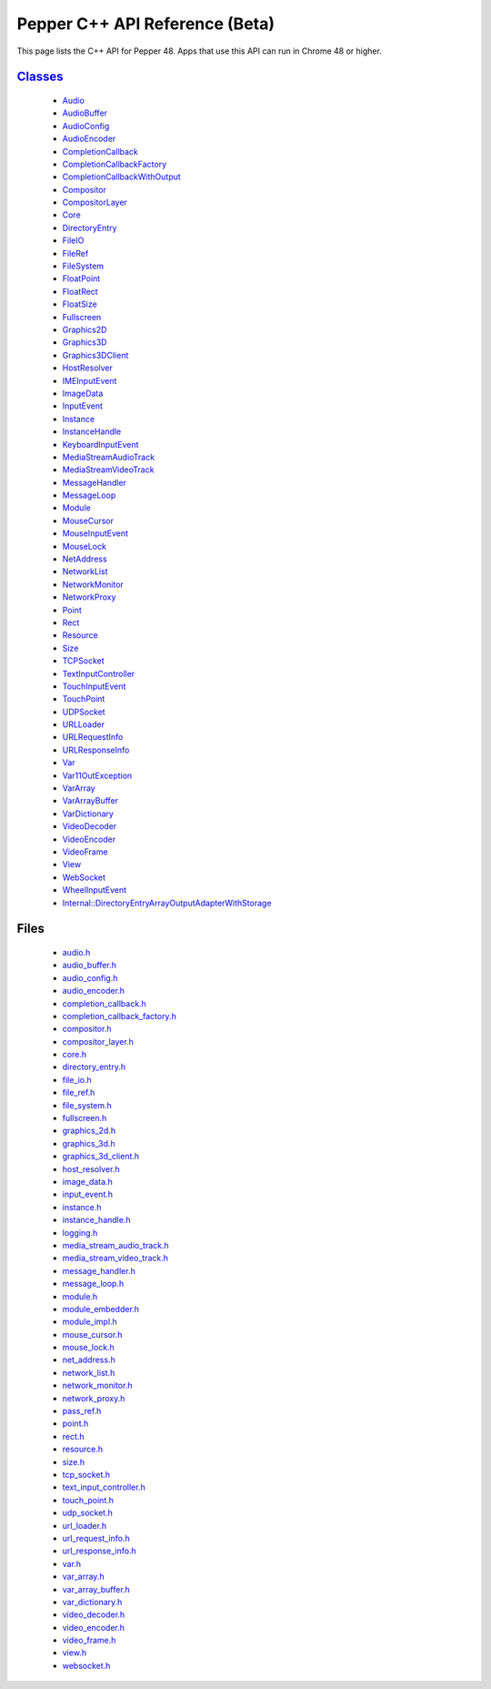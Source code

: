 .. _pepper_beta_cpp_index:
.. _cpp-api-beta:

.. DO NOT EDIT! This document is auto-generated by doxygen/rst_index.py.

############################################
Pepper C++ API Reference (Beta)
############################################

This page lists the C++ API for Pepper 48. Apps that use this API can
run in Chrome 48 or higher.

`Classes <pepper_beta/cpp/inherits.html>`__
==================================================
  * `Audio <pepper_beta/cpp/classpp_1_1_audio.html>`__

  * `AudioBuffer <pepper_beta/cpp/classpp_1_1_audio_buffer.html>`__

  * `AudioConfig <pepper_beta/cpp/classpp_1_1_audio_config.html>`__

  * `AudioEncoder <pepper_beta/cpp/classpp_1_1_audio_encoder.html>`__

  * `CompletionCallback <pepper_beta/cpp/classpp_1_1_completion_callback.html>`__

  * `CompletionCallbackFactory <pepper_beta/cpp/classpp_1_1_completion_callback_factory.html>`__

  * `CompletionCallbackWithOutput <pepper_beta/cpp/classpp_1_1_completion_callback_with_output.html>`__

  * `Compositor <pepper_beta/cpp/classpp_1_1_compositor.html>`__

  * `CompositorLayer <pepper_beta/cpp/classpp_1_1_compositor_layer.html>`__

  * `Core <pepper_beta/cpp/classpp_1_1_core.html>`__

  * `DirectoryEntry <pepper_beta/cpp/classpp_1_1_directory_entry.html>`__

  * `FileIO <pepper_beta/cpp/classpp_1_1_file_i_o.html>`__

  * `FileRef <pepper_beta/cpp/classpp_1_1_file_ref.html>`__

  * `FileSystem <pepper_beta/cpp/classpp_1_1_file_system.html>`__

  * `FloatPoint <pepper_beta/cpp/classpp_1_1_float_point.html>`__

  * `FloatRect <pepper_beta/cpp/classpp_1_1_float_rect.html>`__

  * `FloatSize <pepper_beta/cpp/classpp_1_1_float_size.html>`__

  * `Fullscreen <pepper_beta/cpp/classpp_1_1_fullscreen.html>`__

  * `Graphics2D <pepper_beta/cpp/classpp_1_1_graphics2_d.html>`__

  * `Graphics3D <pepper_beta/cpp/classpp_1_1_graphics3_d.html>`__

  * `Graphics3DClient <pepper_beta/cpp/classpp_1_1_graphics3_d_client.html>`__

  * `HostResolver <pepper_beta/cpp/classpp_1_1_host_resolver.html>`__

  * `IMEInputEvent <pepper_beta/cpp/classpp_1_1_i_m_e_input_event.html>`__

  * `ImageData <pepper_beta/cpp/classpp_1_1_image_data.html>`__

  * `InputEvent <pepper_beta/cpp/classpp_1_1_input_event.html>`__

  * `Instance <pepper_beta/cpp/classpp_1_1_instance.html>`__

  * `InstanceHandle <pepper_beta/cpp/classpp_1_1_instance_handle.html>`__

  * `KeyboardInputEvent <pepper_beta/cpp/classpp_1_1_keyboard_input_event.html>`__

  * `MediaStreamAudioTrack <pepper_beta/cpp/classpp_1_1_media_stream_audio_track.html>`__

  * `MediaStreamVideoTrack <pepper_beta/cpp/classpp_1_1_media_stream_video_track.html>`__

  * `MessageHandler <pepper_beta/cpp/classpp_1_1_message_handler.html>`__

  * `MessageLoop <pepper_beta/cpp/classpp_1_1_message_loop.html>`__

  * `Module <pepper_beta/cpp/classpp_1_1_module.html>`__

  * `MouseCursor <pepper_beta/cpp/classpp_1_1_mouse_cursor.html>`__

  * `MouseInputEvent <pepper_beta/cpp/classpp_1_1_mouse_input_event.html>`__

  * `MouseLock <pepper_beta/cpp/classpp_1_1_mouse_lock.html>`__

  * `NetAddress <pepper_beta/cpp/classpp_1_1_net_address.html>`__

  * `NetworkList <pepper_beta/cpp/classpp_1_1_network_list.html>`__

  * `NetworkMonitor <pepper_beta/cpp/classpp_1_1_network_monitor.html>`__

  * `NetworkProxy <pepper_beta/cpp/classpp_1_1_network_proxy.html>`__

  * `Point <pepper_beta/cpp/classpp_1_1_point.html>`__

  * `Rect <pepper_beta/cpp/classpp_1_1_rect.html>`__

  * `Resource <pepper_beta/cpp/classpp_1_1_resource.html>`__

  * `Size <pepper_beta/cpp/classpp_1_1_size.html>`__

  * `TCPSocket <pepper_beta/cpp/classpp_1_1_t_c_p_socket.html>`__

  * `TextInputController <pepper_beta/cpp/classpp_1_1_text_input_controller.html>`__

  * `TouchInputEvent <pepper_beta/cpp/classpp_1_1_touch_input_event.html>`__

  * `TouchPoint <pepper_beta/cpp/classpp_1_1_touch_point.html>`__

  * `UDPSocket <pepper_beta/cpp/classpp_1_1_u_d_p_socket.html>`__

  * `URLLoader <pepper_beta/cpp/classpp_1_1_u_r_l_loader.html>`__

  * `URLRequestInfo <pepper_beta/cpp/classpp_1_1_u_r_l_request_info.html>`__

  * `URLResponseInfo <pepper_beta/cpp/classpp_1_1_u_r_l_response_info.html>`__

  * `Var <pepper_beta/cpp/classpp_1_1_var.html>`__

  * `Var11OutException <pepper_beta/cpp/classpp_1_1_var_1_1_out_exception.html>`__

  * `VarArray <pepper_beta/cpp/classpp_1_1_var_array.html>`__

  * `VarArrayBuffer <pepper_beta/cpp/classpp_1_1_var_array_buffer.html>`__

  * `VarDictionary <pepper_beta/cpp/classpp_1_1_var_dictionary.html>`__

  * `VideoDecoder <pepper_beta/cpp/classpp_1_1_video_decoder.html>`__

  * `VideoEncoder <pepper_beta/cpp/classpp_1_1_video_encoder.html>`__

  * `VideoFrame <pepper_beta/cpp/classpp_1_1_video_frame.html>`__

  * `View <pepper_beta/cpp/classpp_1_1_view.html>`__

  * `WebSocket <pepper_beta/cpp/classpp_1_1_web_socket.html>`__

  * `WheelInputEvent <pepper_beta/cpp/classpp_1_1_wheel_input_event.html>`__

  * `Internal::DirectoryEntryArrayOutputAdapterWithStorage <pepper_beta/cpp/classpp_1_1internal_1_1_directory_entry_array_output_adapter_with_storage.html>`__


Files
=====
  * `audio.h <pepper_beta/cpp/audio_8h.html>`__

  * `audio_buffer.h <pepper_beta/cpp/audio__buffer_8h.html>`__

  * `audio_config.h <pepper_beta/cpp/audio__config_8h.html>`__

  * `audio_encoder.h <pepper_beta/cpp/audio__encoder_8h.html>`__

  * `completion_callback.h <pepper_beta/cpp/completion__callback_8h.html>`__

  * `completion_callback_factory.h <pepper_beta/cpp/completion__callback__factory_8h.html>`__

  * `compositor.h <pepper_beta/cpp/compositor_8h.html>`__

  * `compositor_layer.h <pepper_beta/cpp/compositor__layer_8h.html>`__

  * `core.h <pepper_beta/cpp/core_8h.html>`__

  * `directory_entry.h <pepper_beta/cpp/directory__entry_8h.html>`__

  * `file_io.h <pepper_beta/cpp/file__io_8h.html>`__

  * `file_ref.h <pepper_beta/cpp/file__ref_8h.html>`__

  * `file_system.h <pepper_beta/cpp/file__system_8h.html>`__

  * `fullscreen.h <pepper_beta/cpp/fullscreen_8h.html>`__

  * `graphics_2d.h <pepper_beta/cpp/graphics__2d_8h.html>`__

  * `graphics_3d.h <pepper_beta/cpp/graphics__3d_8h.html>`__

  * `graphics_3d_client.h <pepper_beta/cpp/graphics__3d__client_8h.html>`__

  * `host_resolver.h <pepper_beta/cpp/host__resolver_8h.html>`__

  * `image_data.h <pepper_beta/cpp/image__data_8h.html>`__

  * `input_event.h <pepper_beta/cpp/input__event_8h.html>`__

  * `instance.h <pepper_beta/cpp/instance_8h.html>`__

  * `instance_handle.h <pepper_beta/cpp/instance__handle_8h.html>`__

  * `logging.h <pepper_beta/cpp/logging_8h.html>`__

  * `media_stream_audio_track.h <pepper_beta/cpp/media__stream__audio__track_8h.html>`__

  * `media_stream_video_track.h <pepper_beta/cpp/media__stream__video__track_8h.html>`__

  * `message_handler.h <pepper_beta/cpp/message__handler_8h.html>`__

  * `message_loop.h <pepper_beta/cpp/message__loop_8h.html>`__

  * `module.h <pepper_beta/cpp/module_8h.html>`__

  * `module_embedder.h <pepper_beta/cpp/module__embedder_8h.html>`__

  * `module_impl.h <pepper_beta/cpp/module__impl_8h.html>`__

  * `mouse_cursor.h <pepper_beta/cpp/mouse__cursor_8h.html>`__

  * `mouse_lock.h <pepper_beta/cpp/mouse__lock_8h.html>`__

  * `net_address.h <pepper_beta/cpp/net__address_8h.html>`__

  * `network_list.h <pepper_beta/cpp/network__list_8h.html>`__

  * `network_monitor.h <pepper_beta/cpp/network__monitor_8h.html>`__

  * `network_proxy.h <pepper_beta/cpp/network__proxy_8h.html>`__

  * `pass_ref.h <pepper_beta/cpp/pass__ref_8h.html>`__

  * `point.h <pepper_beta/cpp/point_8h.html>`__

  * `rect.h <pepper_beta/cpp/rect_8h.html>`__

  * `resource.h <pepper_beta/cpp/resource_8h.html>`__

  * `size.h <pepper_beta/cpp/size_8h.html>`__

  * `tcp_socket.h <pepper_beta/cpp/tcp__socket_8h.html>`__

  * `text_input_controller.h <pepper_beta/cpp/text__input__controller_8h.html>`__

  * `touch_point.h <pepper_beta/cpp/touch__point_8h.html>`__

  * `udp_socket.h <pepper_beta/cpp/udp__socket_8h.html>`__

  * `url_loader.h <pepper_beta/cpp/url__loader_8h.html>`__

  * `url_request_info.h <pepper_beta/cpp/url__request__info_8h.html>`__

  * `url_response_info.h <pepper_beta/cpp/url__response__info_8h.html>`__

  * `var.h <pepper_beta/cpp/var_8h.html>`__

  * `var_array.h <pepper_beta/cpp/var__array_8h.html>`__

  * `var_array_buffer.h <pepper_beta/cpp/var__array__buffer_8h.html>`__

  * `var_dictionary.h <pepper_beta/cpp/var__dictionary_8h.html>`__

  * `video_decoder.h <pepper_beta/cpp/video__decoder_8h.html>`__

  * `video_encoder.h <pepper_beta/cpp/video__encoder_8h.html>`__

  * `video_frame.h <pepper_beta/cpp/video__frame_8h.html>`__

  * `view.h <pepper_beta/cpp/view_8h.html>`__

  * `websocket.h <pepper_beta/cpp/websocket_8h.html>`__

